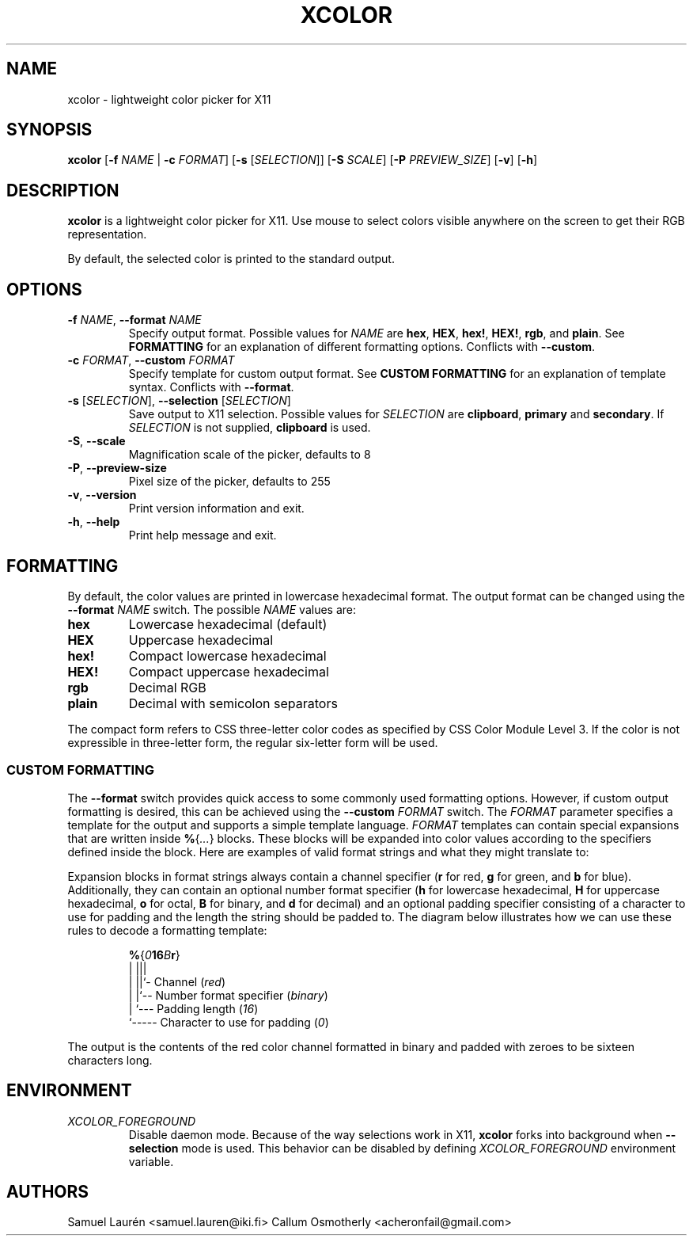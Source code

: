 '\" t
.TH XCOLOR 1 2018
.SH NAME
xcolor \- lightweight color picker for X11
.SH SYNOPSIS
.B xcolor
[\fB\-f\fR \fINAME\fR | \fB\-c\fR \fIFORMAT\fR] [\fB\-s\fR [\fISELECTION\fR]] [\fB\-S\fR \fISCALE\fR] [\fB\-P\fR \fIPREVIEW_SIZE\fR] [\fB\-v\fR] [\fB\-h\fR]
.SH DESCRIPTION
\fBxcolor\fR is a lightweight color picker for X11. Use mouse to select
colors visible anywhere on the screen to get their RGB representation.
.PP
By default, the selected color is printed to the standard output.
.SH OPTIONS
.TP
.BI \-f " NAME\fR,\fP " \-\-format " NAME"
Specify output format. Possible values for \fINAME\fR are \fBhex\fR, \fBHEX\fR,
\fBhex!\fR, \fBHEX!\fR, \fBrgb\fR, and \fBplain\fR. See \fBFORMATTING\fR for an
explanation of different formatting options. Conflicts with \fB\-\-custom\fR.
.TP
.BI \-c " FORMAT\fR,\fP " \-\-custom " FORMAT"
Specify template for custom output format. See \fBCUSTOM FORMATTING\fR for an
explanation of template syntax. Conflicts with \fB\-\-format\fR.
.TP
.BI \-s " \fR[\fPSELECTION\fR]\fP\fR,\fP " \-\-selection " \fR[\fPSELECTION\fR]\fP"
Save output to X11 selection. Possible values for \fISELECTION\fR are
\fBclipboard\fR, \fBprimary\fR and \fBsecondary\fR. If \fISELECTION\fR
is not supplied, \fBclipboard\fR is used.
.TP
.BR \-S ", " \-\-scale
Magnification scale of the picker, defaults to 8
.TP
.BR \-P ", " \-\-preview\-size
Pixel size of the picker, defaults to 255
.TP
.BR \-v ", " \-\-version
Print version information and exit.
.TP
.BR \-h ", " \-\-help
Print help message and exit.
.SH FORMATTING
By default, the color values are printed in lowercase hexadecimal format. The
output format can be changed using the \fB\-\-format\fR \fINAME\fR switch. The
possible \fINAME\fR values are:
.TP
.B hex
Lowercase hexadecimal (default)
.TP
.B HEX
Uppercase hexadecimal
.TP
.B hex!
Compact lowercase hexadecimal
.TP
.B HEX!
Compact uppercase hexadecimal
.TP
.B rgb
Decimal RGB
.TP
.B plain
Decimal with semicolon separators
.PP
The compact form refers to CSS three-letter color codes as specified by CSS
Color Module Level 3. If the color is not expressible in three-letter form, the
regular six-letter form will be used.
.SS CUSTOM FORMATTING
The \fB\-\-format\fR switch provides quick access to some commonly used
formatting options. However, if custom output formatting is desired, this can be
achieved using the \fB\-\-custom\fR \fIFORMAT\fR switch. The \fIFORMAT\fR
parameter specifies a template for the output and supports a simple template
language.
\fIFORMAT\fR templates can contain special expansions that are written inside
\fB%\fR{\fI...\fR} blocks. These blocks will be expanded into color values
according to the specifiers defined inside the block. Here are examples of valid
format strings and what they might translate to:
.RS
.TS
lB lB
l l.
Format String	Example Output
%{r}, %{g}, %{b}	255, 0, 100
Green: %{-4g}	Green: ---7
#%{02hr}%{02hg}%{02hb}	#00ff00
%{016Br}	0000000000000011
.TE
.RE

Expansion blocks in format strings always contain a channel specifier (\fBr\fR
for red, \fBg\fR for green, and \fBb\fR for blue). Additionally, they can
contain an optional number format specifier (\fBh\fR for lowercase hexadecimal,
\fBH\fR for uppercase hexadecimal, \fBo\fR for octal, \fBB\fR for binary, and
\fBd\fR for decimal) and an optional padding specifier consisting of a character
to use for padding and the length the string should be padded to. The diagram
below illustrates how we can use these rules to decode a formatting template:

.nf
.RS
\fB%\fR{\fI0\fR\fB16\fR\fIB\fR\fBr\fR}
  | |||
  | ||`- Channel (\fIred\fR)
  | |`-- Number format specifier (\fIbinary\fR)
  | `--- Padding length (\fI16\fR)
  `----- Character to use for padding (\fI0\fR)
.RE
.fi

The output is the contents of the red color channel formatted in binary and
padded with zeroes to be sixteen characters long.
.SH ENVIRONMENT
.TP
.I XCOLOR_FOREGROUND
Disable daemon mode. Because of the way selections work in X11, \fBxcolor\fR
forks into background when \fB\-\-selection\fR mode is used. This behavior can
be disabled by defining \fIXCOLOR_FOREGROUND\fR environment variable.
.SH AUTHORS
Samuel Laurén <samuel.lauren@iki.fi>
Callum Osmotherly <acheronfail@gmail.com>
